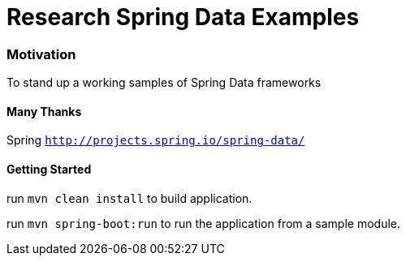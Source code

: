 = Research Spring Data Examples

=== Motivation

To stand up a working samples of Spring Data frameworks

==== Many Thanks

Spring `http://projects.spring.io/spring-data/`


==== Getting Started

run `mvn clean install` to build application.

run `mvn spring-boot:run` to run the application from a sample module.

